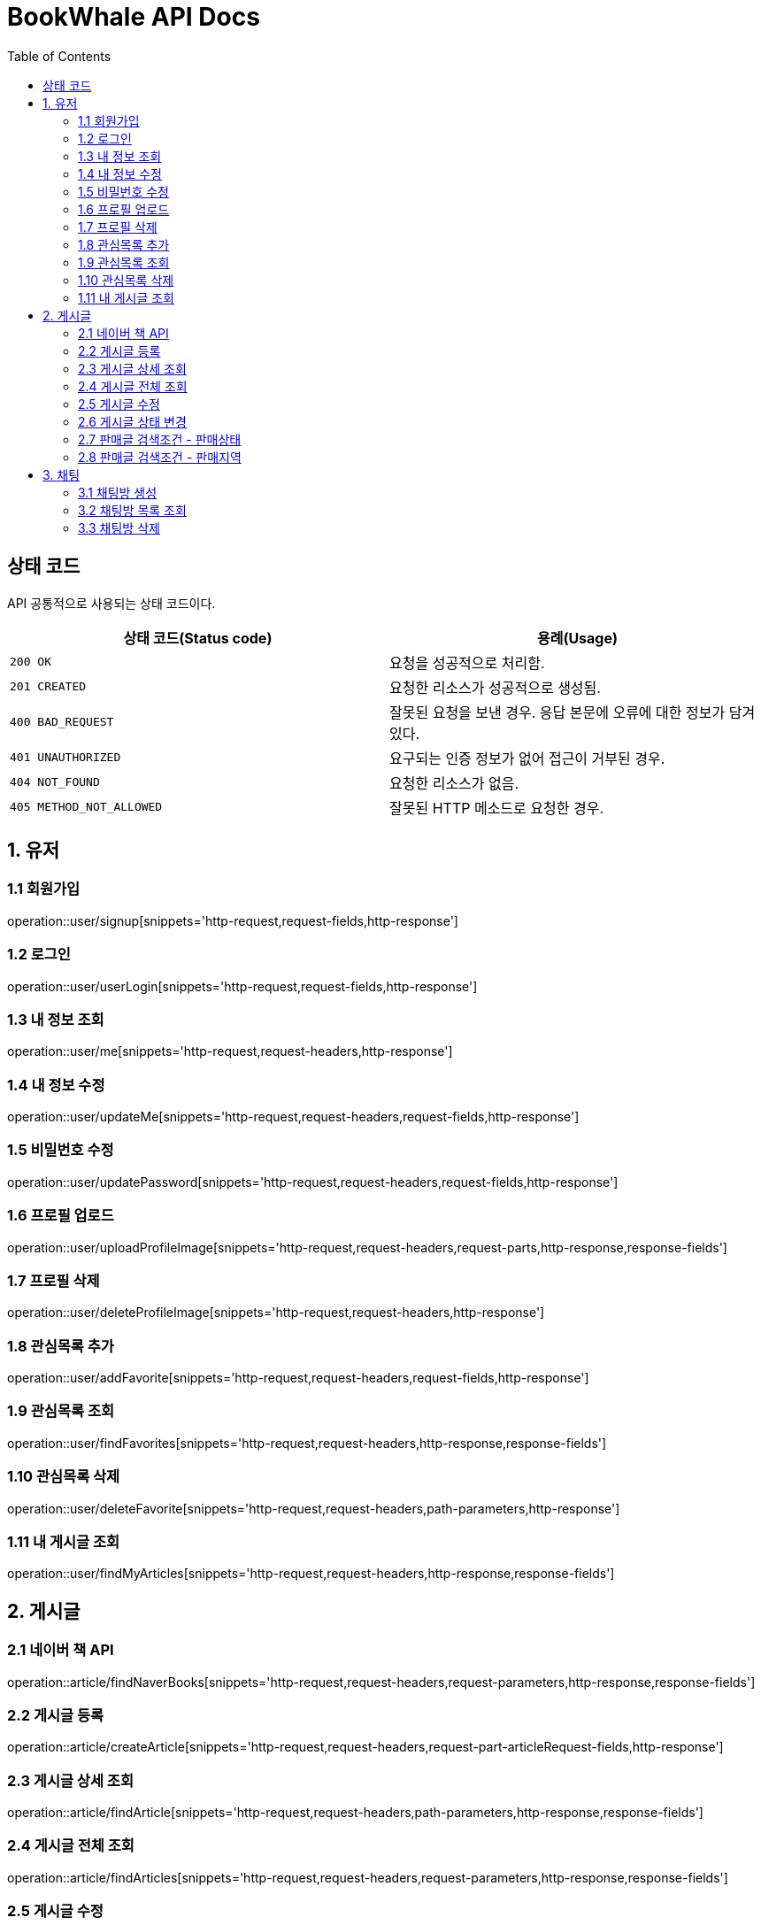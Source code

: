= BookWhale API Docs
:doctype: book
:icons: font
:source-highlighter: highlightjs
:toc: left
:toclevels: 4

== 상태 코드

API 공통적으로 사용되는 상태 코드이다.

|===
| 상태 코드(Status code) | 용례(Usage)

| `200 OK`
| 요청을 성공적으로 처리함.

| `201 CREATED`
| 요청한 리소스가 성공적으로 생성됨.

| `400 BAD_REQUEST`
| 잘못된 요청을 보낸 경우.
응답 본문에 오류에 대한 정보가 담겨있다.

| `401 UNAUTHORIZED`
| 요구되는 인증 정보가 없어 접근이 거부된 경우.

| `404 NOT_FOUND`
| 요청한 리소스가 없음.

| `405 METHOD_NOT_ALLOWED`
| 잘못된 HTTP 메소드로 요청한 경우.
|===

== 1. 유저

=== 1.1 회원가입

operation::user/signup[snippets='http-request,request-fields,http-response']

=== 1.2 로그인

operation::user/userLogin[snippets='http-request,request-fields,http-response']

=== 1.3 내 정보 조회

operation::user/me[snippets='http-request,request-headers,http-response']

=== 1.4 내 정보 수정

operation::user/updateMe[snippets='http-request,request-headers,request-fields,http-response']

=== 1.5 비밀번호 수정

operation::user/updatePassword[snippets='http-request,request-headers,request-fields,http-response']

=== 1.6 프로필 업로드

operation::user/uploadProfileImage[snippets='http-request,request-headers,request-parts,http-response,response-fields']

=== 1.7 프로필 삭제

operation::user/deleteProfileImage[snippets='http-request,request-headers,http-response']

=== 1.8 관심목록 추가

operation::user/addFavorite[snippets='http-request,request-headers,request-fields,http-response']

=== 1.9 관심목록 조회

operation::user/findFavorites[snippets='http-request,request-headers,http-response,response-fields']

=== 1.10 관심목록 삭제

operation::user/deleteFavorite[snippets='http-request,request-headers,path-parameters,http-response']

=== 1.11 내 게시글 조회

operation::user/findMyArticles[snippets='http-request,request-headers,http-response,response-fields']

== 2. 게시글

=== 2.1 네이버 책 API

operation::article/findNaverBooks[snippets='http-request,request-headers,request-parameters,http-response,response-fields']

=== 2.2 게시글 등록

operation::article/createArticle[snippets='http-request,request-headers,request-part-articleRequest-fields,http-response']

=== 2.3 게시글 상세 조회

operation::article/findArticle[snippets='http-request,request-headers,path-parameters,http-response,response-fields']

=== 2.4 게시글 전체 조회

operation::article/findArticles[snippets='http-request,request-headers,request-parameters,http-response,response-fields']

=== 2.5 게시글 수정

게시글 수정 API 는 문서화 X => 직접 물어봐주세요..

=== 2.6 게시글 상태 변경

operation::article/updateArticleStatus[snippets='http-request,request-headers,path-parameters,request-fields,http-response']

=== 2.7 판매글 검색조건 - 판매상태

operation::article/conditions/bookStatus[snippets='http-request,http-response,response-fields']

=== 2.8 판매글 검색조건 - 판매지역
* 설정된 판매지역은 대한민국의 17개 행정 구역을 기준으로 생성하였습니다.
** https://ko.wikipedia.org/wiki/%EB%8C%80%ED%95%9C%EB%AF%BC%EA%B5%AD%EC%9D%98_%ED%96%89%EC%A0%95_%EA%B5%AC%EC%97%AD[위키백과 - 대한민국의 행정 구역]

operation::article/conditions/locations[snippets='http-request,http-response,response-fields']

== 3. 채팅

=== 3.1 채팅방 생성

operation::chatRoom/createChatRoom[snippets='http-request,request-headers,request-fields,http-response']

=== 3.2 채팅방 목록 조회

operation::chatRoom/findChatRooms[snippets='http-request,request-headers,http-response,response-fields']

=== 3.3 채팅방 삭제

operation::chatRoom/deleteChatRoom[snippets='http-request,request-headers,path-parameters,http-response']